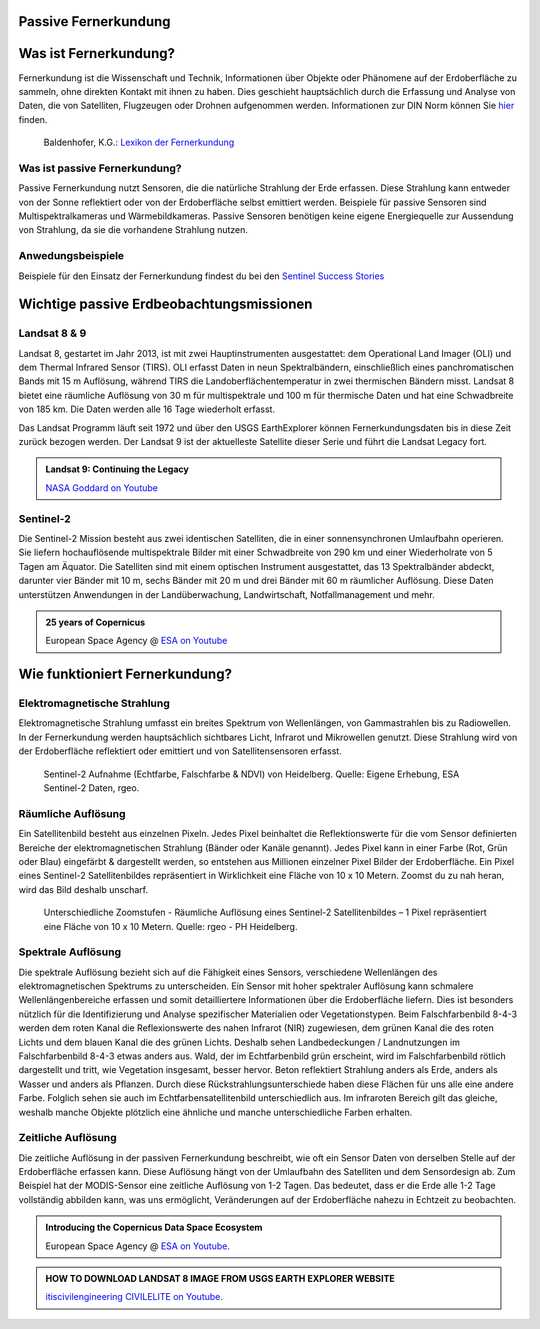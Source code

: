 Passive Fernerkundung
===============

Was ist Fernerkundung?
===============

Fernerkundung ist die Wissenschaft und Technik, Informationen über Objekte oder Phänomene auf der Erdoberfläche zu sammeln, ohne direkten Kontakt 
mit ihnen zu haben. Dies geschieht hauptsächlich durch die Erfassung und Analyse von Daten, die von Satelliten, Flugzeugen oder Drohnen aufgenommen werden.
Informationen zur DIN Norm können Sie `hier <https://www.dgpf.de/src/tagung/jt2017/proceedings/proceedings/papers/27_DGPF2017_Baltrusch_Reulke.pdf>`_ finden. 

.. figure:: https://fe-lexikon.info/bild/active_passive_sensors.jpg
   :alt: Active und passive Sensoren

   Baldenhofer, K.G.: `Lexikon der Fernerkundung <https://fe-lexikon.info/Fernerkundung.htm>`_

Was ist passive Fernerkundung?
--------------

Passive Fernerkundung nutzt Sensoren, die die natürliche Strahlung der Erde erfassen. Diese Strahlung kann entweder von der Sonne reflektiert oder von der Erdoberfläche selbst emittiert werden. 
Beispiele für passive Sensoren sind Multispektralkameras und Wärmebildkameras. Passive Sensoren benötigen keine eigene Energiequelle zur Aussendung von Strahlung, da sie die vorhandene Strahlung nutzen.

Anwedungsbeispiele
--------------
Beispiele für den Einsatz der Fernerkundung findest du bei den `Sentinel Success Stories <https://sentinel.esa.int/web/success-stories/list>`_


Wichtige passive Erdbeobachtungsmissionen
===============

Landsat 8 & 9
--------------

Landsat 8, gestartet im Jahr 2013, ist mit zwei Hauptinstrumenten ausgestattet: dem Operational Land Imager (OLI) und dem Thermal Infrared Sensor (TIRS). 
OLI erfasst Daten in neun Spektralbändern, einschließlich eines panchromatischen Bands mit 15 m Auflösung, während TIRS die Landoberflächentemperatur in 
zwei thermischen Bändern misst. Landsat 8 bietet eine räumliche Auflösung von 30 m für multispektrale und 100 m für thermische Daten und hat eine 
Schwadbreite von 185 km. Die Daten werden alle 16 Tage wiederholt erfasst.

Das Landsat Programm läuft seit 1972 und über den USGS EarthExplorer können Fernerkundungsdaten bis in diese Zeit zurück bezogen werden. Der Landsat 9 ist der aktuelleste 
Satellite dieser Serie und führt die Landsat Legacy fort.

.. admonition:: Landsat 9: Continuing the Legacy
    :class: admonition-youtube

    ..  youtube:: k3biSynSBgo

    `NASA Goddard on Youtube <https://www.youtube.com/watch?v=k3biSynSBgo>`_

Sentinel-2
--------------

Die Sentinel-2 Mission besteht aus zwei identischen Satelliten, die in einer sonnensynchronen Umlaufbahn operieren. 
Sie liefern hochauflösende multispektrale Bilder mit einer Schwadbreite von 290 km und einer Wiederholrate von 5 Tagen am Äquator. 
Die Satelliten sind mit einem optischen Instrument ausgestattet, das 13 Spektralbänder abdeckt, darunter vier Bänder mit 10 m, sechs Bänder mit 20 m und drei Bänder mit 60 m räumlicher Auflösung. 
Diese Daten unterstützen Anwendungen in der Landüberwachung, Landwirtschaft, Notfallmanagement und mehr.

.. admonition:: 25 years of Copernicus
    :class: admonition-youtube

    ..  youtube:: vyoXKUuAf5E

    European Space Agency @ `ESA on Youtube <https://www.youtube.com/watch?v=vyoXKUuAf5E>`_

Wie funktioniert Fernerkundung?
===============

Elektromagnetische Strahlung
--------------

Elektromagnetische Strahlung umfasst ein breites Spektrum von Wellenlängen, von Gammastrahlen bis zu Radiowellen. In der Fernerkundung werden hauptsächlich 
sichtbares Licht, Infrarot und Mikrowellen genutzt. Diese Strahlung wird von der Erdoberfläche reflektiert oder emittiert und von Satellitensensoren erfasst.

.. figure:: https://www.geospektiv.de/assets/unit/M8mXK9lm/modul_biodiversitaet_startseite_1.png
   :alt: Sentinel-2 Aufnahme (Echtfarbe, Falschfarbe & NDVI) von Heidelberg

   Sentinel-2 Aufnahme (Echtfarbe, Falschfarbe & NDVI) von Heidelberg. Quelle: Eigene Erhebung, ESA Sentinel-2 Daten, rgeo.

Räumliche Auflösung
--------------

Ein Satellitenbild besteht aus einzelnen Pixeln. Jedes Pixel beinhaltet die Reflektionswerte für die vom Sensor definierten Bereiche der elektromagnetischen Strahlung (Bänder oder Kanäle genannt). 
Jedes Pixel kann in einer Farbe (Rot, Grün oder Blau) eingefärbt & dargestellt werden, so entstehen aus Millionen einzelner Pixel Bilder der Erdoberfläche. 
Ein Pixel eines Sentinel-2 Satellitenbildes repräsentiert in Wirklichkeit eine Fläche von 10 x 10 Metern. Zoomst du zu nah heran, wird das Bild deshalb unscharf.

.. figure:: https://www.geospektiv.de/assets/unit/PAow6aAv/schwetzi_resolution_v4.png
   :alt: Sentinel-2 Aufnahme (Echtfarbe, Falschfarbe & NDVI) von Heidelberg

   Unterschiedliche Zoomstufen - Räumliche Auflösung eines Sentinel-2 Satellitenbildes – 1 Pixel repräsentiert eine Fläche von 10 x 10 Metern. Quelle: rgeo - PH Heidelberg.

Spektrale Auflösung
--------------

Die spektrale Auflösung bezieht sich auf die Fähigkeit eines Sensors, verschiedene Wellenlängen des elektromagnetischen Spektrums zu unterscheiden. 
Ein Sensor mit hoher spektraler Auflösung kann schmalere Wellenlängenbereiche erfassen und somit detailliertere Informationen über die Erdoberfläche liefern. 
Dies ist besonders nützlich für die Identifizierung und Analyse spezifischer Materialien oder Vegetationstypen.
Beim Falschfarbenbild 8-4-3 werden dem roten Kanal die Reflexionswerte des nahen Infrarot (NIR) zugewiesen, dem grünen Kanal die des roten Lichts und dem blauen Kanal die des grünen Lichts. 
Deshalb sehen Landbedeckungen / Landnutzungen im Falschfarbenbild 8-4-3 etwas anders aus. Wald, der im Echtfarbenbild grün erscheint, wird im Falschfarbenbild rötlich dargestellt und tritt, wie Vegetation insgesamt, 
besser hervor. Beton reflektiert Strahlung anders als Erde, anders als Wasser und anders als Pflanzen. Durch diese Rückstrahlungsunterschiede haben diese Flächen für uns alle eine andere Farbe. 
Folglich sehen sie auch im Echtfarbensatellitenbild unterschiedlich aus. Im infraroten Bereich gilt das gleiche, weshalb manche Objekte plötzlich eine ähnliche und manche unterschiedliche Farben erhalten.


Zeitliche Auflösung
--------------
Die zeitliche Auflösung in der passiven Fernerkundung beschreibt, wie oft ein Sensor Daten von derselben Stelle auf der Erdoberfläche erfassen kann. Diese Auflösung hängt von der Umlaufbahn des Satelliten und dem Sensordesign ab. 
Zum Beispiel hat der MODIS-Sensor eine zeitliche Auflösung von 1-2 Tagen. Das bedeutet, dass er die Erde alle 1-2 Tage vollständig abbilden kann, was uns ermöglicht, Veränderungen auf der Erdoberfläche nahezu in Echtzeit zu beobachten.


.. admonition:: Introducing the Copernicus Data Space Ecosystem
    :class: admonition-youtube

    ..  youtube:: _1r7Ki4IaVA

    European Space Agency @ `ESA on Youtube <https://www.youtube.com/watch?v=vyoXKUuAf5E>`_.

.. admonition:: HOW TO DOWNLOAD LANDSAT 8 IMAGE FROM USGS EARTH EXPLORER WEBSITE
    :class: admonition-youtube

    ..  youtube:: kk4z6f30NFg&t=2s

    `itiscivilengineering CIVILELITE on Youtube <https://www.youtube.com/watch?v=kk4z6f30NFg&t=2s>`_.
